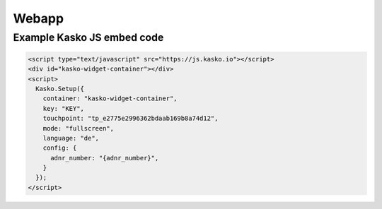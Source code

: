 Webapp
======

Example Kasko JS embed code
---------------------------

.. code:: html

    <script type="text/javascript" src="https://js.kasko.io"></script>
    <div id="kasko-widget-container"></div>
    <script>
      Kasko.Setup({
        container: "kasko-widget-container",
        key: "KEY",
        touchpoint: "tp_e2775e2996362bdaab169b8a74d12",
        mode: "fullscreen",
        language: "de",
        config: {
          adnr_number: "{adnr_number}",
        }
      });
    </script>
